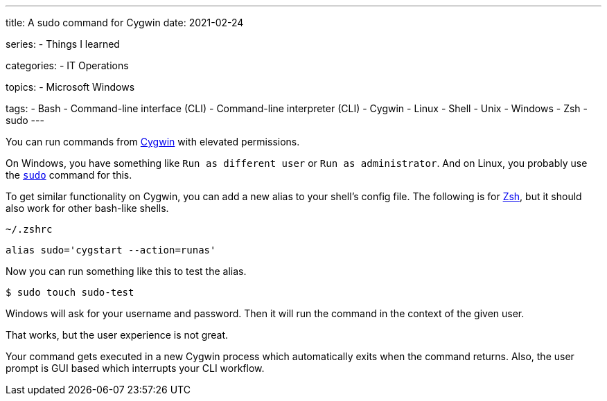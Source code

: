 ---
title: A sudo command for Cygwin
date: 2021-02-24

series:
- Things I learned

categories:
- IT Operations

topics:
- Microsoft Windows

tags:
- Bash
- Command-line interface (CLI)
- Command-line interpreter (CLI)
- Cygwin
- Linux
- Shell
- Unix
- Windows
- Zsh
- sudo
---

:source-language: shell

:url_cygwin: https://cygwin.com
:url_sudo: https://www.sudo.ws
:url_zsh: https://www.zsh.org


You can run commands from {url_cygwin}[Cygwin] with elevated permissions.

On Windows, you have something like `Run as different user` or `Run as administrator`.
And on Linux, you probably use the {url_sudo}[`sudo`] command for this.

To get similar functionality on Cygwin, you can add a new alias to your shell's config file.
The following is for {url_zsh}[Zsh], but it should also work for other bash-like shells.

.`~/.zshrc`
----
alias sudo='cygstart --action=runas'
----

Now you can run something like this to test the alias.

----
$ sudo touch sudo-test
----

Windows will ask for your username and password.
Then it will run the command in the context of the given user.

That works, but the user experience is not great.

Your command gets executed in a new Cygwin process which automatically exits when the command returns.
Also, the user prompt is GUI based which interrupts your CLI workflow.
